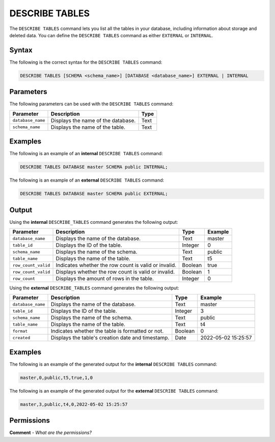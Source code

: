 .. _describe_tables:

*****************
DESCRIBE TABLES
*****************
The ``DESCRIBE TABLES`` command lets you list all the tables in your database, including information about storage and deleted data. You can define the ``DESCRIBE TABLES`` command as either ``EXTERNAL`` or ``INTERNAL``.

Syntax
==========
The following is the correct syntax for the ``DESCRIBE TABLES`` command:

.. code-block:: postgres

   DESCRIBE TABLES [SCHEMA <schema_name>] [DATABASE <database_name>] EXTERNAL | INTERNAL

Parameters
============
The following parameters can be used with the ``DESCRIBE TABLES`` command:

.. list-table:: 
   :widths: auto
   :header-rows: 1
   
   * - Parameter
     - Description
     - Type
   * - ``database_name``
     - Displays the name of the database.
     - Text
   * - ``schema_name``
     - Displays the name of the table.
     - Text	 
	 
Examples
==============
The following is an example of an **internal** ``DESCRIBE TABLES`` command:

.. code-block:: postgres

   DESCRIBE TABLES DATABASE master SCHEMA public INTERNAL;
   
The following is an example of an **external** ``DESCRIBE TABLES`` command:

.. code-block:: postgres
   
   DESCRIBE TABLES DATABASE master SCHEMA public EXTERNAL;
   
Output
=============
Using the **internal** ``DESCRIBE_TABLES`` command generates the following output:

.. list-table:: 
   :widths: auto
   :header-rows: 1
   
   * - Parameter
     - Description
     - Type
     - Example
   * - ``database_name``
     - Displays the name of the database.
     - Text
     - master
   * - ``table_id``
     - Displays the ID of the table.
     - Integer
     - 0	 
   * - ``schema_name``
     - Displays the name of the schema.
     - Text
     - public
   * - ``table_name``
     - Displays the name of the table.
     - Text
     - t5
   * - ``row_count_valid``
     - Indicates whether the row count is valid or invalid.
     - Boolean
     - true
   * - ``row_count_valid``
     - Displays whether the row count is valid or invalid.
     - Boolean
     - 1
   * - ``row_count``
     - Displays the amount of rows in the table.
     - Integer
     - 0

Using the **external** ``DESCRIBE_TABLES`` command generates the following output:

.. list-table:: 
   :widths: auto
   :header-rows: 1
   
   * - Parameter
     - Description
     - Type
     - Example
   * - ``database_name``
     - Displays the name of the database.
     - Text
     - master
   * - ``table_id``
     - Displays the ID of the table.
     - Integer
     - 3	 
   * - ``schema_name``
     - Displays the name of the schema.
     - Text	
     - public
   * - ``table_name``
     - Displays the name of the table.
     - Text
     - t4	 
   * - ``format``
     - Indicates whether the table is formatted or not.
     - Boolean
     - 0	 
   * - ``created``
     - Displays the table's creation date and timestamp.
     - Date
     - 2022-05-02 15:25:57	 

Examples
===========
The following is an example of the generated output for the **internal** ``DESCRIBE TABLES`` command:

.. code-block:: postgres

   master,0,public,t5,true,1,0

The following is an example of the generated output for the **external** ``DESCRIBE TABLES`` command:

.. code-block:: postgres

   master,3,public,t4,0,2022-05-02 15:25:57

Permissions
=============
**Comment** - *What are the permissions?*